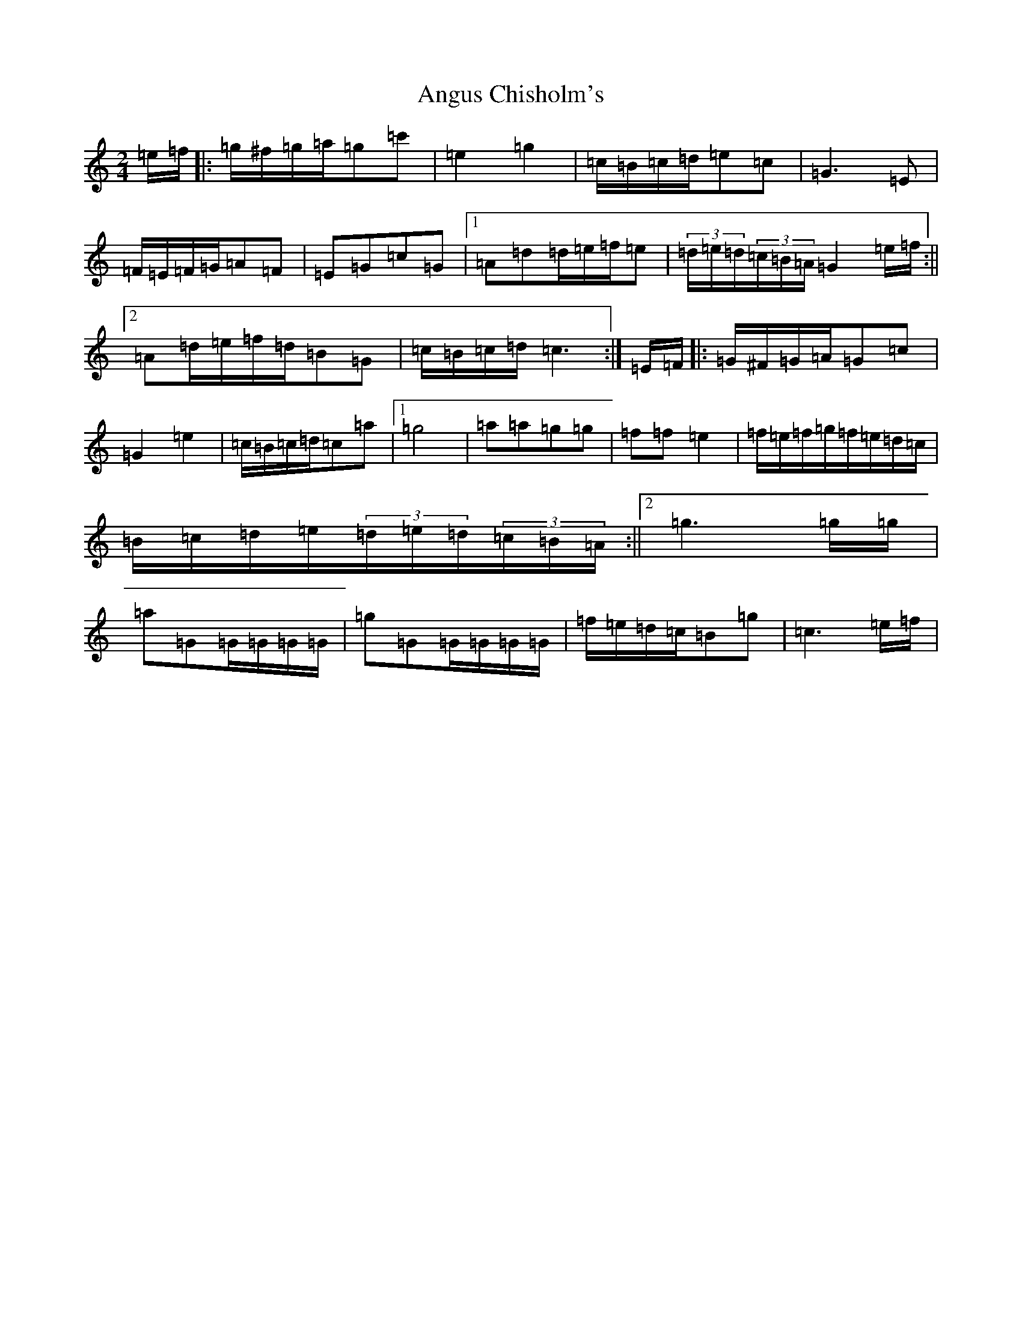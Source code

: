 X: 784
T: Angus Chisholm's
S: https://thesession.org/tunes/13071#setting22503
R: polka
M:2/4
L:1/8
K: C Major
=e/2=f/2|:=g/2^f/2=g/2=a/2=g=c'|=e2=g2|=c/2=B/2=c/2=d/2=e=c|=G3=E|=F/2=E/2=F/2=G/2=A=F|=E=G=c=G|1=A=d=d/2=e/2=f/2=e|(3=d/2=e/2=d/2(3=c/2=B/2=A/2=G2=e/2=f/2:||2=A=d/2=e/2=f/2=d/2=B=G|=c/2=B/2=c/2=d/2=c3:|=E/2=F/2|:=G/2^F/2=G/2=A/2=G=c|=G2=e2|=c/2=B/2=c/2=d/2=c=a|1=g4|=a=a=g=g|=f=f=e2|=f/2=e/2=f/2=g/2=f/2=e/2=d/2=c/2|=B/2=c/2=d/2=e/2(3=d/2=e/2=d/2(3=c/2=B/2=A/2:||2=g3=g/2=g/2|=a=G=G/2=G/2=G/2=G/2|=g=G=G/2=G/2=G/2=G/2|=f/2=e/2=d/2=c/2=B=g|=c3=e/2=f/2|